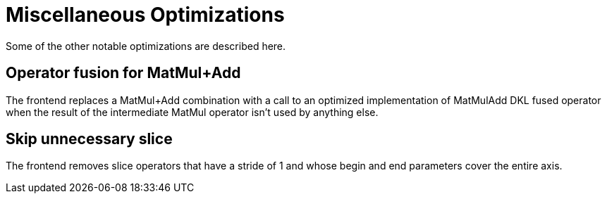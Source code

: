 = Miscellaneous Optimizations

Some of the other notable optimizations are described here.

== Operator fusion for MatMul+Add

The frontend replaces a MatMul+Add combination with a call to an optimized implementation of MatMulAdd DKL fused operator when the result of the intermediate MatMul operator isn't used by anything else.

== Skip unnecessary slice 

The frontend removes slice operators that have a stride of 1 and whose begin and end parameters cover the entire axis.
